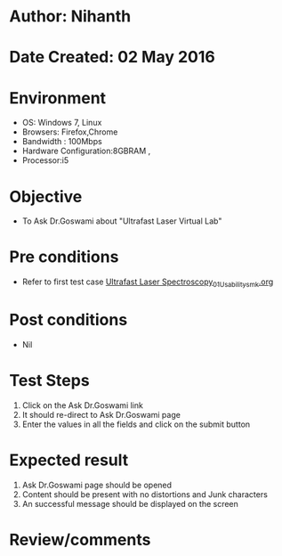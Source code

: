 * Author: Nihanth
* Date Created: 02 May 2016
* Environment
  - OS: Windows 7, Linux
  - Browsers: Firefox,Chrome
  - Bandwidth : 100Mbps
  - Hardware Configuration:8GBRAM , 
  - Processor:i5

* Objective
  - To Ask Dr.Goswami about  "Ultrafast Laser Virtual Lab"

* Pre conditions
  - Refer to first test case [[https://github.com/Virtual-Labs/ultra-fast-laser-spectroscopy-iitk/blob/master/test-cases/integration_test-cases/System/Ultrafast Laser Spectroscopy_01_Usability_smk.org][Ultrafast Laser Spectroscopy_01_Usability_smk.org]]

* Post conditions
  - Nil
* Test Steps
  1. Click on the Ask Dr.Goswami link
  2. It should re-direct to  Ask Dr.Goswami page
  3. Enter the values in all the fields and click on the submit button

* Expected result
  1. Ask Dr.Goswami page should be opened
  2. Content should be present with no distortions and Junk characters
  3. An successful message should be displayed on the screen

* Review/comments



